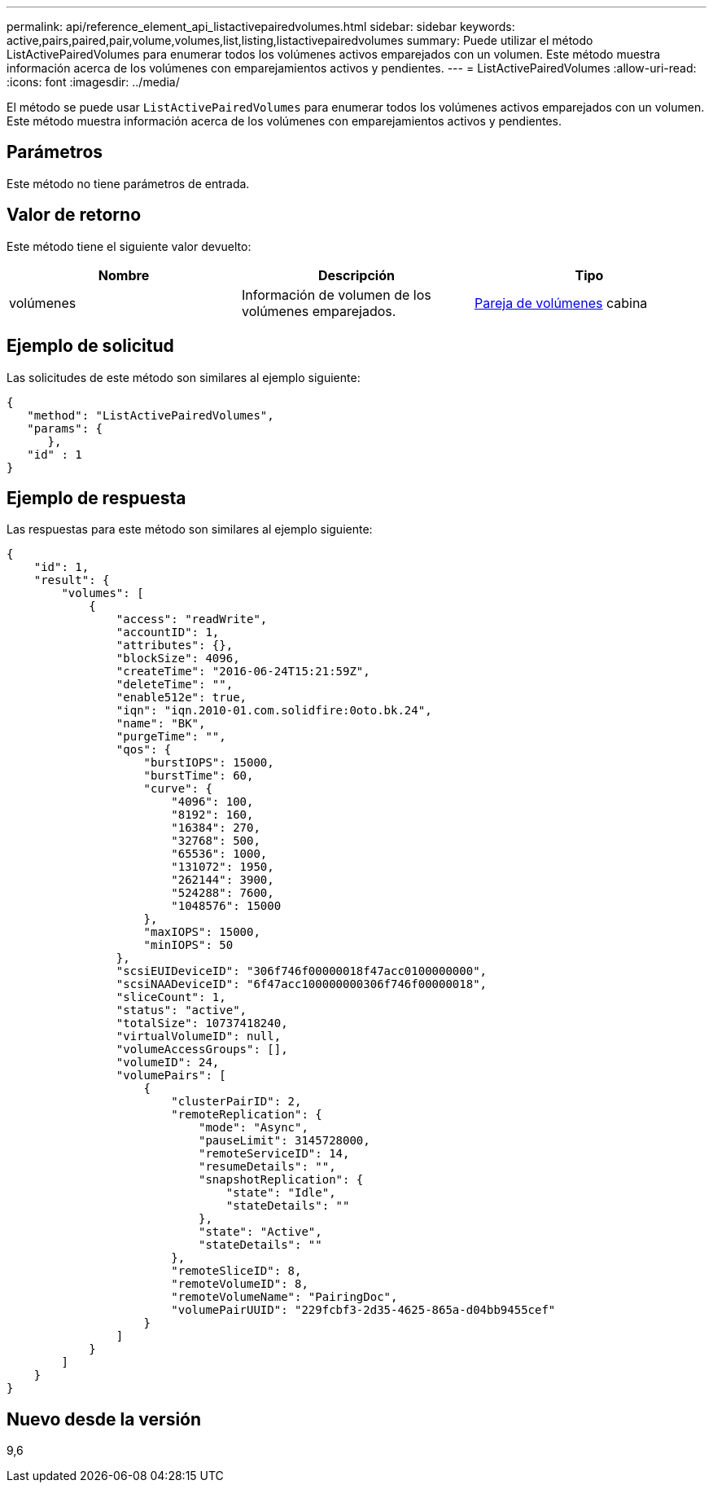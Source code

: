 ---
permalink: api/reference_element_api_listactivepairedvolumes.html 
sidebar: sidebar 
keywords: active,pairs,paired,pair,volume,volumes,list,listing,listactivepairedvolumes 
summary: Puede utilizar el método ListActivePairedVolumes para enumerar todos los volúmenes activos emparejados con un volumen. Este método muestra información acerca de los volúmenes con emparejamientos activos y pendientes. 
---
= ListActivePairedVolumes
:allow-uri-read: 
:icons: font
:imagesdir: ../media/


[role="lead"]
El método se puede usar `ListActivePairedVolumes` para enumerar todos los volúmenes activos emparejados con un volumen. Este método muestra información acerca de los volúmenes con emparejamientos activos y pendientes.



== Parámetros

Este método no tiene parámetros de entrada.



== Valor de retorno

Este método tiene el siguiente valor devuelto:

|===
| Nombre | Descripción | Tipo 


 a| 
volúmenes
 a| 
Información de volumen de los volúmenes emparejados.
 a| 
xref:reference_element_api_volumepair.adoc[Pareja de volúmenes] cabina

|===


== Ejemplo de solicitud

Las solicitudes de este método son similares al ejemplo siguiente:

[listing]
----
{
   "method": "ListActivePairedVolumes",
   "params": {
      },
   "id" : 1
}
----


== Ejemplo de respuesta

Las respuestas para este método son similares al ejemplo siguiente:

[listing]
----
{
    "id": 1,
    "result": {
        "volumes": [
            {
                "access": "readWrite",
                "accountID": 1,
                "attributes": {},
                "blockSize": 4096,
                "createTime": "2016-06-24T15:21:59Z",
                "deleteTime": "",
                "enable512e": true,
                "iqn": "iqn.2010-01.com.solidfire:0oto.bk.24",
                "name": "BK",
                "purgeTime": "",
                "qos": {
                    "burstIOPS": 15000,
                    "burstTime": 60,
                    "curve": {
                        "4096": 100,
                        "8192": 160,
                        "16384": 270,
                        "32768": 500,
                        "65536": 1000,
                        "131072": 1950,
                        "262144": 3900,
                        "524288": 7600,
                        "1048576": 15000
                    },
                    "maxIOPS": 15000,
                    "minIOPS": 50
                },
                "scsiEUIDeviceID": "306f746f00000018f47acc0100000000",
                "scsiNAADeviceID": "6f47acc100000000306f746f00000018",
                "sliceCount": 1,
                "status": "active",
                "totalSize": 10737418240,
                "virtualVolumeID": null,
                "volumeAccessGroups": [],
                "volumeID": 24,
                "volumePairs": [
                    {
                        "clusterPairID": 2,
                        "remoteReplication": {
                            "mode": "Async",
                            "pauseLimit": 3145728000,
                            "remoteServiceID": 14,
                            "resumeDetails": "",
                            "snapshotReplication": {
                                "state": "Idle",
                                "stateDetails": ""
                            },
                            "state": "Active",
                            "stateDetails": ""
                        },
                        "remoteSliceID": 8,
                        "remoteVolumeID": 8,
                        "remoteVolumeName": "PairingDoc",
                        "volumePairUUID": "229fcbf3-2d35-4625-865a-d04bb9455cef"
                    }
                ]
            }
        ]
    }
}
----


== Nuevo desde la versión

9,6
